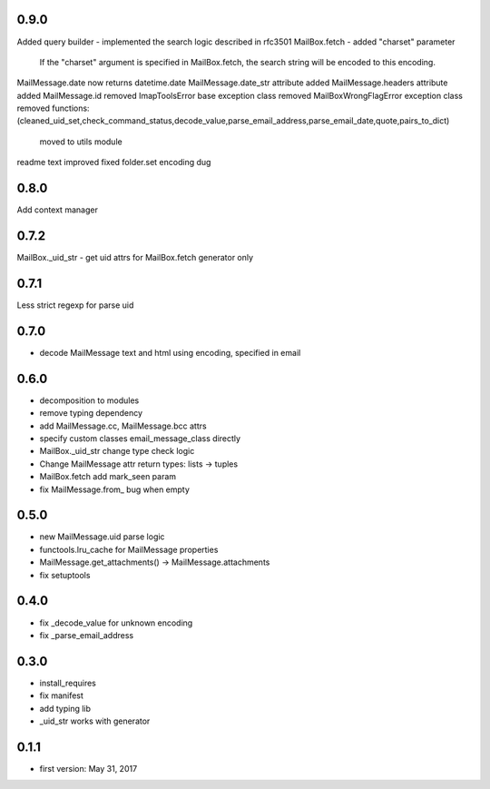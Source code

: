 0.9.0
=====
Added query builder - implemented the search logic described in rfc3501
MailBox.fetch - added "charset" parameter
    If the "charset" argument is specified in MailBox.fetch, the search string will be encoded to this encoding.
MailMessage.date now returns datetime.date
MailMessage.date_str attribute added
MailMessage.headers attribute added
MailMessage.id removed
ImapToolsError base exception class removed
MailBoxWrongFlagError exception class removed
functions: (cleaned_uid_set,check_command_status,decode_value,parse_email_address,parse_email_date,quote,pairs_to_dict)
    moved to utils module
readme text improved
fixed folder.set encoding dug

0.8.0
=====
Add context manager

0.7.2
=====
MailBox._uid_str - get uid attrs for MailBox.fetch generator only

0.7.1
=====
Less strict regexp for parse uid

0.7.0
=====
* decode MailMessage text and html using encoding, specified in email

0.6.0
=====

* decomposition to modules
* remove typing dependency
* add MailMessage.cc, MailMessage.bcc attrs
* specify custom classes email_message_class directly
* MailBox._uid_str change type check logic
* Change MailMessage attr return types: lists -> tuples
* MailBox.fetch add mark_seen param
* fix MailMessage.from_ bug when empty

0.5.0
=====
* new MailMessage.uid parse logic
* functools.lru_cache for MailMessage properties
* MailMessage.get_attachments() -> MailMessage.attachments
* fix setuptools

0.4.0
=====
* fix _decode_value for unknown encoding
* fix _parse_email_address

0.3.0
=====
* install_requires
* fix manifest
* add typing lib
* _uid_str works with generator

0.1.1
=====
* first version: May 31, 2017
